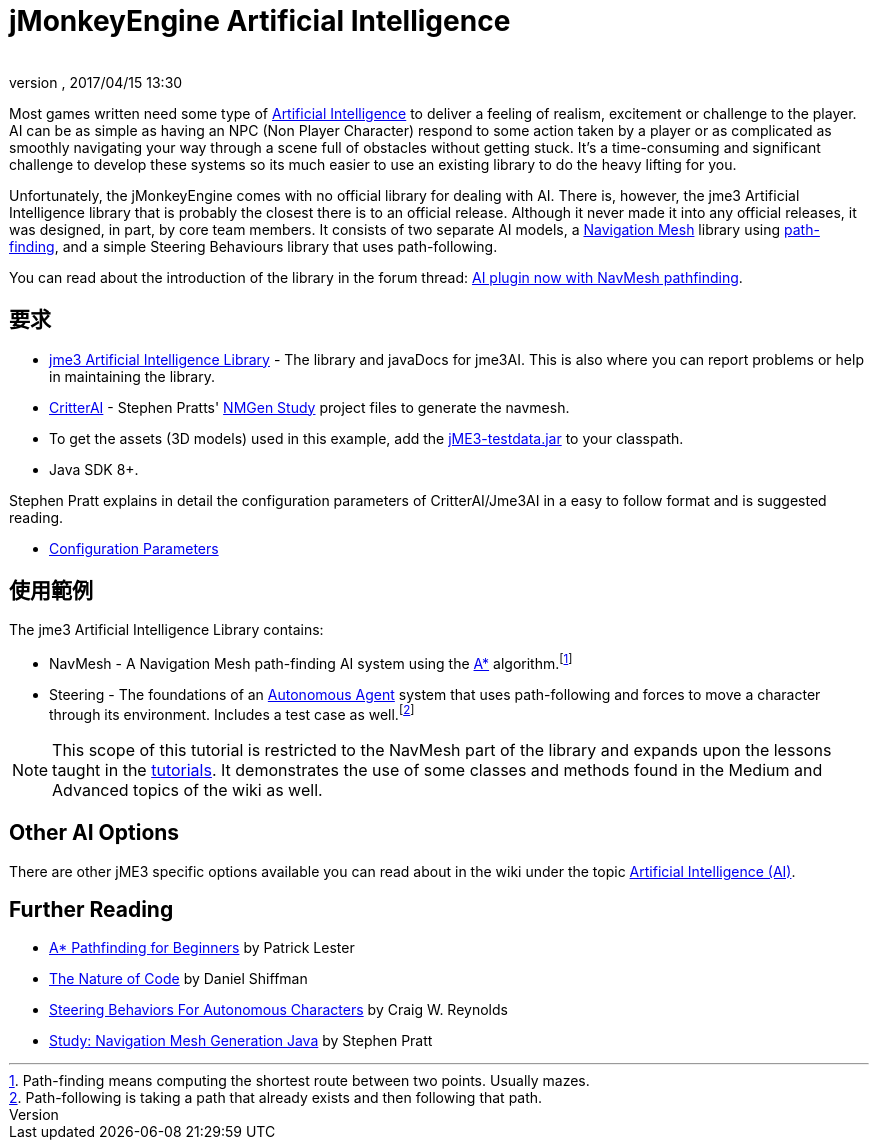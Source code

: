 = jMonkeyEngine Artificial Intelligence
:author:
:revnumber:
:revdate: 2017/04/15 13:30
:relfileprefix: ../../
:imagesdir: ../..
ifdef::env-github,env-browser[:outfilesuffix: .adoc]



Most games written need some type of link:https://en.wikipedia.org/wiki/Artificial_intelligence_(video_games)[Artificial Intelligence] to deliver a feeling of realism, excitement or challenge to the player. AI can be as simple as having an NPC (Non Player Character) respond to some action taken by a player or as complicated as smoothly navigating your way through a scene full of obstacles without getting stuck. It's a time-consuming and significant challenge to develop these systems so its much easier to use an existing library to do the heavy lifting for you. 

Unfortunately, the jMonkeyEngine comes with no official library for dealing with AI. There is, however, the jme3 Artificial Intelligence library that is probably the closest there is to an official release. Although it never made it into any official releases, it was designed, in part, by core team members. It consists of two separate AI models, a link:https://en.wikipedia.org/wiki/Navigation_mesh[Navigation Mesh] library using link:https://en.wikipedia.org/wiki/Pathfinding[path-finding], and a simple Steering Behaviours library that uses path-following.

You can read about the introduction of the library in the forum thread: link:https://hub.jmonkeyengine.org/t/ai-plugin-now-with-navmesh-pathfinding/24644[AI plugin now with NavMesh pathfinding].

== 要求

*  link:https://github.com/MeFisto94/jme3-artificial-intelligence/releases[jme3 Artificial Intelligence Library] - The library and javaDocs for jme3AI. This is also where you can report problems or help in maintaining the library.
*  link:https://github.com/stevefsp/critterai/releases[CritterAI] - Stephen Pratts' link:http://www.critterai.org/projects/nmgen_study/[NMGen Study] project files to generate the navmesh.
*  To get the assets (3D models) used in this example, add the <<sdk/sample_code#jme3testdata-assets#,jME3-testdata.jar>> to your classpath.
*  Java SDK 8+.

Stephen Pratt explains in detail the configuration parameters of CritterAI/Jme3AI in a easy to follow format and is suggested reading.

*  link:http://www.critterai.org/projects/nmgen_study/config.html[Configuration Parameters]


== 使用範例


The jme3 Artificial Intelligence Library contains:

*  NavMesh - A Navigation Mesh path-finding AI system using the link:https://en.wikipedia.org/wiki/A*_search_algorithm[A*] algorithm.footnote:[Path-finding means computing the shortest route between two points. Usually mazes.]
*  Steering - The foundations of an link:http://natureofcode.com/book/chapter-6-autonomous-agents/[Autonomous Agent] system that uses path-following and forces to move a character through its environment. Includes a test case as well.footnote:[Path-following is taking a path that already exists and then following that path.] 

[NOTE]
====
This scope of this tutorial is restricted to the NavMesh part of the library and expands upon the lessons taught in the <<jme3#tutorials-for-beginners,tutorials>>. It demonstrates the use of some classes and methods found in the Medium and Advanced topics of the wiki as well.
====

== Other AI Options

There are other jME3 specific options available you can read about in the wiki under the topic link:https://jmonkeyengine.github.io/wiki/jme3.html#artificial-intelligence-ai[Artificial Intelligence (AI)].


== Further Reading

*  link:http://www.policyalmanac.org/games/aStarTutorial.htm[A* Pathfinding for Beginners] by Patrick Lester
*  link:http://natureofcode.com/book/[The Nature of Code] by Daniel Shiffman
*  link:http://www.red3d.com/cwr/steer/gdc99/[Steering Behaviors For Autonomous Characters] by Craig W. Reynolds
*  link:http://www.critterai.org/projects/nmgen_study/[Study: Navigation Mesh Generation Java] by Stephen Pratt
